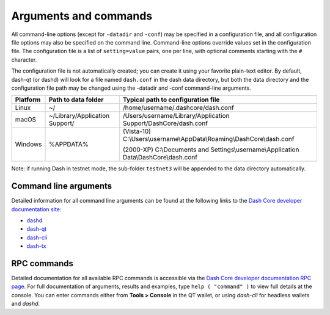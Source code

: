 .. meta::
   :description: Dash Core wallet startup arguments and RPC command reference
   :keywords: dash, core, wallet, arguments, commands, RPC

.. _dashcore-rpc:

======================
Arguments and commands
======================

All command-line options (except for ``-datadir`` and ``-conf``) may be
specified in a configuration file, and all configuration file options
may also be specified on the command line. Command-line options override
values set in the configuration file. The configuration file is a list
of ``setting=value`` pairs, one per line, with optional comments
starting with the ``#`` character.

The configuration file is not automatically created; you can create it
using your favorite plain-text editor. By default, dash-qt (or dashd)
will look for a file named ``dash.conf`` in the dash data directory, but
both the data directory and the configuration file path may be changed
using the -datadir and -conf command-line arguments.

+----------+--------------------------------+-----------------------------------------------------------------------------------------------+
| Platform | Path to data folder            | Typical path to configuration file                                                            |
+==========+================================+===============================================================================================+
| Linux    | ~/                             | /home/username/.dashcore/dash.conf                                                            |
+----------+--------------------------------+-----------------------------------------------------------------------------------------------+
| macOS    | ~/Library/Application Support/ | /Users/username/Library/Application Support/DashCore/dash.conf                                |
+----------+--------------------------------+-----------------------------------------------------------------------------------------------+
| Windows  | %APPDATA%                      | (Vista-10) C:\\Users\\username\\AppData\\Roaming\\DashCore\\dash.conf                         |
|          |                                |                                                                                               |
|          |                                | (2000-XP) C:\\Documents and Settings\\username\\Application Data\\DashCore\\dash.conf         |
+----------+--------------------------------+-----------------------------------------------------------------------------------------------+

Note: if running Dash in testnet mode, the sub-folder ``testnet3`` will
be appended to the data directory automatically.

Command line arguments
======================

Detailed information for all command line arguments can be found at the
following links to the `Dash Core developer documentation site <https://dashcore.readme.io/docs/dash-core-wallet-arguments-and-commands>`_:

- `dashd <https://dashcore.readme.io/docs/dash-core-wallet-arguments-and-commands-dashd>`_
- `dash-qt <https://dashcore.readme.io/docs/dash-core-wallet-arguments-and-commands-dash-qt>`_
- `dash-cli <https://dashcore.readme.io/docs/dash-core-wallet-arguments-and-commands-dash-cli>`_
- `dash-tx <https://dashcore.readme.io/docs/dash-core-wallet-arguments-and-commands-dash-tx>`_


RPC commands
============

Detailed documentation for all available RPC commands is accessible via
the `Dash Core developer documentation RPC page <https://dashcore.readme.io/docs/core-api-ref-remote-procedure-call-quick-reference>`_.
For full documentation of arguments, results and examples, type 
``help ( "command" )`` to view full details at the console. You can enter
commands either from **Tools > Console** in the QT wallet, or using
*dash-cli* for headless wallets and *dashd*.
